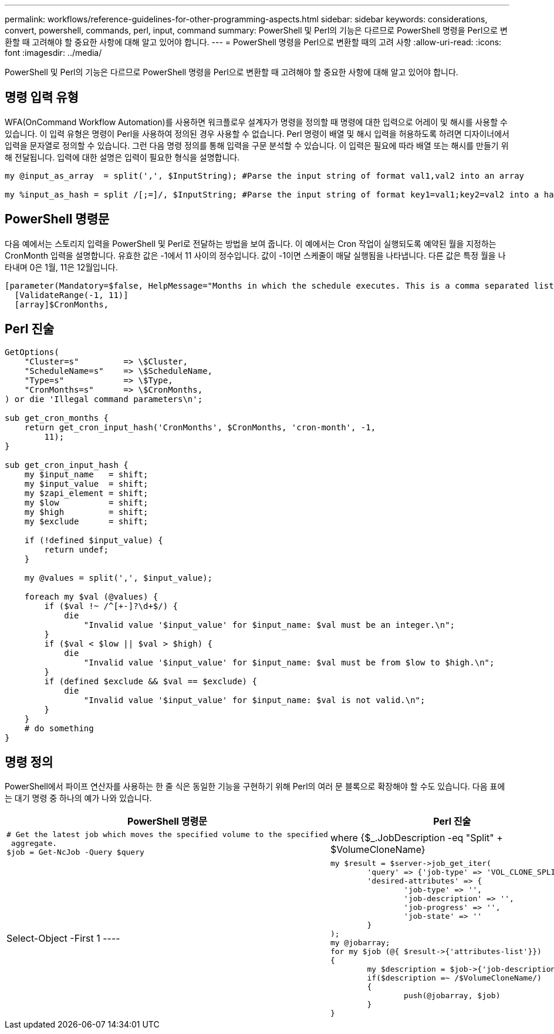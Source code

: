 ---
permalink: workflows/reference-guidelines-for-other-programming-aspects.html 
sidebar: sidebar 
keywords: considerations, convert, powershell, commands, perl, input, command 
summary: PowerShell 및 Perl의 기능은 다르므로 PowerShell 명령을 Perl으로 변환할 때 고려해야 할 중요한 사항에 대해 알고 있어야 합니다. 
---
= PowerShell 명령을 Perl으로 변환할 때의 고려 사항
:allow-uri-read: 
:icons: font
:imagesdir: ../media/


[role="lead"]
PowerShell 및 Perl의 기능은 다르므로 PowerShell 명령을 Perl으로 변환할 때 고려해야 할 중요한 사항에 대해 알고 있어야 합니다.



== 명령 입력 유형

WFA(OnCommand Workflow Automation)를 사용하면 워크플로우 설계자가 명령을 정의할 때 명령에 대한 입력으로 어레이 및 해시를 사용할 수 있습니다. 이 입력 유형은 명령이 Perl을 사용하여 정의된 경우 사용할 수 없습니다. Perl 명령이 배열 및 해시 입력을 허용하도록 하려면 디자이너에서 입력을 문자열로 정의할 수 있습니다. 그런 다음 명령 정의를 통해 입력을 구문 분석할 수 있습니다. 이 입력은 필요에 따라 배열 또는 해시를 만들기 위해 전달됩니다. 입력에 대한 설명은 입력이 필요한 형식을 설명합니다.

[listing]
----
my @input_as_array  = split(',', $InputString); #Parse the input string of format val1,val2 into an array

my %input_as_hash = split /[;=]/, $InputString; #Parse the input string of format key1=val1;key2=val2 into a hash.
----


== PowerShell 명령문

다음 예에서는 스토리지 입력을 PowerShell 및 Perl로 전달하는 방법을 보여 줍니다. 이 예에서는 Cron 작업이 실행되도록 예약된 월을 지정하는 CronMonth 입력을 설명합니다. 유효한 값은 -1에서 11 사이의 정수입니다. 값이 -1이면 스케줄이 매달 실행됨을 나타냅니다. 다른 값은 특정 월을 나타내며 0은 1월, 11은 12월입니다.

[listing]
----
[parameter(Mandatory=$false, HelpMessage="Months in which the schedule executes. This is a comma separated list of values from 0 through 11. Value -1 means all months.")]
  [ValidateRange(-1, 11)]
  [array]$CronMonths,
----


== Perl 진술

[listing]
----
GetOptions(
    "Cluster=s"         => \$Cluster,
    "ScheduleName=s"    => \$ScheduleName,
    "Type=s"            => \$Type,
    "CronMonths=s"      => \$CronMonths,
) or die 'Illegal command parameters\n';

sub get_cron_months {
    return get_cron_input_hash('CronMonths', $CronMonths, 'cron-month', -1,
        11);
}

sub get_cron_input_hash {
    my $input_name   = shift;
    my $input_value  = shift;
    my $zapi_element = shift;
    my $low          = shift;
    my $high         = shift;
    my $exclude      = shift;

    if (!defined $input_value) {
        return undef;
    }

    my @values = split(',', $input_value);

    foreach my $val (@values) {
        if ($val !~ /^[+-]?\d+$/) {
            die
                "Invalid value '$input_value' for $input_name: $val must be an integer.\n";
        }
        if ($val < $low || $val > $high) {
            die
                "Invalid value '$input_value' for $input_name: $val must be from $low to $high.\n";
        }
        if (defined $exclude && $val == $exclude) {
            die
                "Invalid value '$input_value' for $input_name: $val is not valid.\n";
        }
    }
    # do something
}
----


== 명령 정의

PowerShell에서 파이프 연산자를 사용하는 한 줄 식은 동일한 기능을 구현하기 위해 Perl의 여러 문 블록으로 확장해야 할 수도 있습니다. 다음 표에는 대기 명령 중 하나의 예가 나와 있습니다.

[cols="2*"]
|===
| PowerShell 명령문 | Perl 진술 


 a| 
[listing]
----
# Get the latest job which moves the specified volume to the specified
 aggregate.
$job = Get-NcJob -Query $query | where
{$_.JobDescription -eq "Split" + $VolumeCloneName} | Select-Object -First 1
---- a| 
[listing]
----
my $result = $server->job_get_iter(
	'query' => {'job-type' => 'VOL_CLONE_SPLIT'},
	'desired-attributes' => {
		'job-type' => '',
		'job-description' => '',
		'job-progress' => '',
		'job-state' => ''
	}
);
my @jobarray;
for my $job (@{ $result->{'attributes-list'}})
{
	my $description = $job->{'job-description'};
	if($description =~ /$VolumeCloneName/)
	{
		push(@jobarray, $job)
	}
}
----
|===